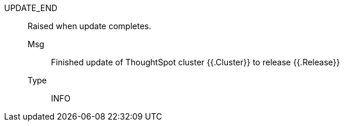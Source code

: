 [#update_end]
UPDATE_END:: Raised when update completes.
Msg;; Finished update of ThoughtSpot cluster {{.Cluster}} to release {{.Release}}
Type;; INFO